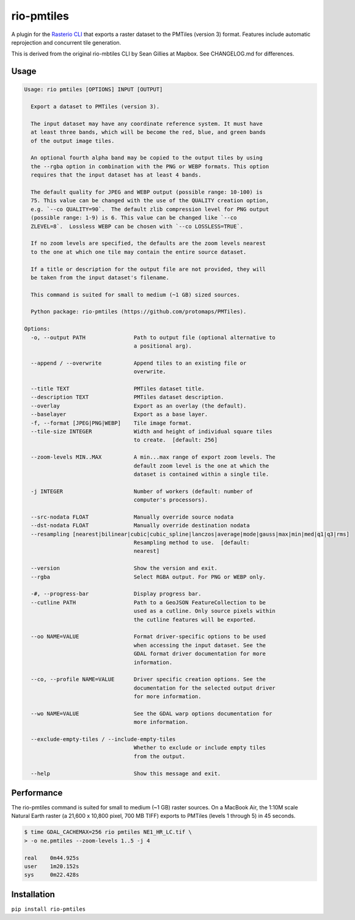 rio-pmtiles
===========

A plugin for the
`Rasterio CLI <https://github.com/rasterio/rasterio/blob/main/docs/cli.rst>`__
that exports a raster dataset to the PMTiles (version 3) format. Features
include automatic reprojection and concurrent tile generation.

This is derived from the original rio-mbtiles CLI by Sean Gillies at Mapbox. See CHANGELOG.md for differences.

Usage
-----

.. code-block:: console

    Usage: rio pmtiles [OPTIONS] INPUT [OUTPUT]

      Export a dataset to PMTiles (version 3).

      The input dataset may have any coordinate reference system. It must have
      at least three bands, which will be become the red, blue, and green bands
      of the output image tiles.

      An optional fourth alpha band may be copied to the output tiles by using
      the --rgba option in combination with the PNG or WEBP formats. This option
      requires that the input dataset has at least 4 bands.

      The default quality for JPEG and WEBP output (possible range: 10-100) is
      75. This value can be changed with the use of the QUALITY creation option,
      e.g. `--co QUALITY=90`.  The default zlib compression level for PNG output
      (possible range: 1-9) is 6. This value can be changed like `--co
      ZLEVEL=8`.  Lossless WEBP can be chosen with `--co LOSSLESS=TRUE`.

      If no zoom levels are specified, the defaults are the zoom levels nearest
      to the one at which one tile may contain the entire source dataset.

      If a title or description for the output file are not provided, they will
      be taken from the input dataset's filename.

      This command is suited for small to medium (~1 GB) sized sources.

      Python package: rio-pmtiles (https://github.com/protomaps/PMTiles).

    Options:
      -o, --output PATH               Path to output file (optional alternative to
                                      a positional arg).

      --append / --overwrite          Append tiles to an existing file or
                                      overwrite.

      --title TEXT                    PMTiles dataset title.
      --description TEXT              PMTiles dataset description.
      --overlay                       Export as an overlay (the default).
      --baselayer                     Export as a base layer.
      -f, --format [JPEG|PNG|WEBP]    Tile image format.
      --tile-size INTEGER             Width and height of individual square tiles
                                      to create.  [default: 256]

      --zoom-levels MIN..MAX          A min...max range of export zoom levels. The
                                      default zoom level is the one at which the
                                      dataset is contained within a single tile.

      -j INTEGER                      Number of workers (default: number of
                                      computer's processors).

      --src-nodata FLOAT              Manually override source nodata
      --dst-nodata FLOAT              Manually override destination nodata
      --resampling [nearest|bilinear|cubic|cubic_spline|lanczos|average|mode|gauss|max|min|med|q1|q3|rms]
                                      Resampling method to use.  [default:
                                      nearest]

      --version                       Show the version and exit.
      --rgba                          Select RGBA output. For PNG or WEBP only.

      -#, --progress-bar              Display progress bar.
      --cutline PATH                  Path to a GeoJSON FeatureCollection to be
                                      used as a cutline. Only source pixels within
                                      the cutline features will be exported.

      --oo NAME=VALUE                 Format driver-specific options to be used
                                      when accessing the input dataset. See the
                                      GDAL format driver documentation for more
                                      information.

      --co, --profile NAME=VALUE      Driver specific creation options. See the
                                      documentation for the selected output driver
                                      for more information.

      --wo NAME=VALUE                 See the GDAL warp options documentation for
                                      more information.

      --exclude-empty-tiles / --include-empty-tiles
                                      Whether to exclude or include empty tiles
                                      from the output.

      --help                          Show this message and exit.

Performance
-----------

The rio-pmtiles command is suited for small to medium (~1 GB) raster sources.
On a MacBook Air, the 1:10M scale Natural Earth raster
(a 21,600 x 10,800 pixel, 700 MB TIFF) exports to PMTiles (levels 1 through 5)
in 45 seconds.

.. code-block:: console

    $ time GDAL_CACHEMAX=256 rio pmtiles NE1_HR_LC.tif \
    > -o ne.pmtiles --zoom-levels 1..5 -j 4

    real    0m44.925s
    user    1m20.152s
    sys     0m22.428s

Installation
------------

``pip install rio-pmtiles``

